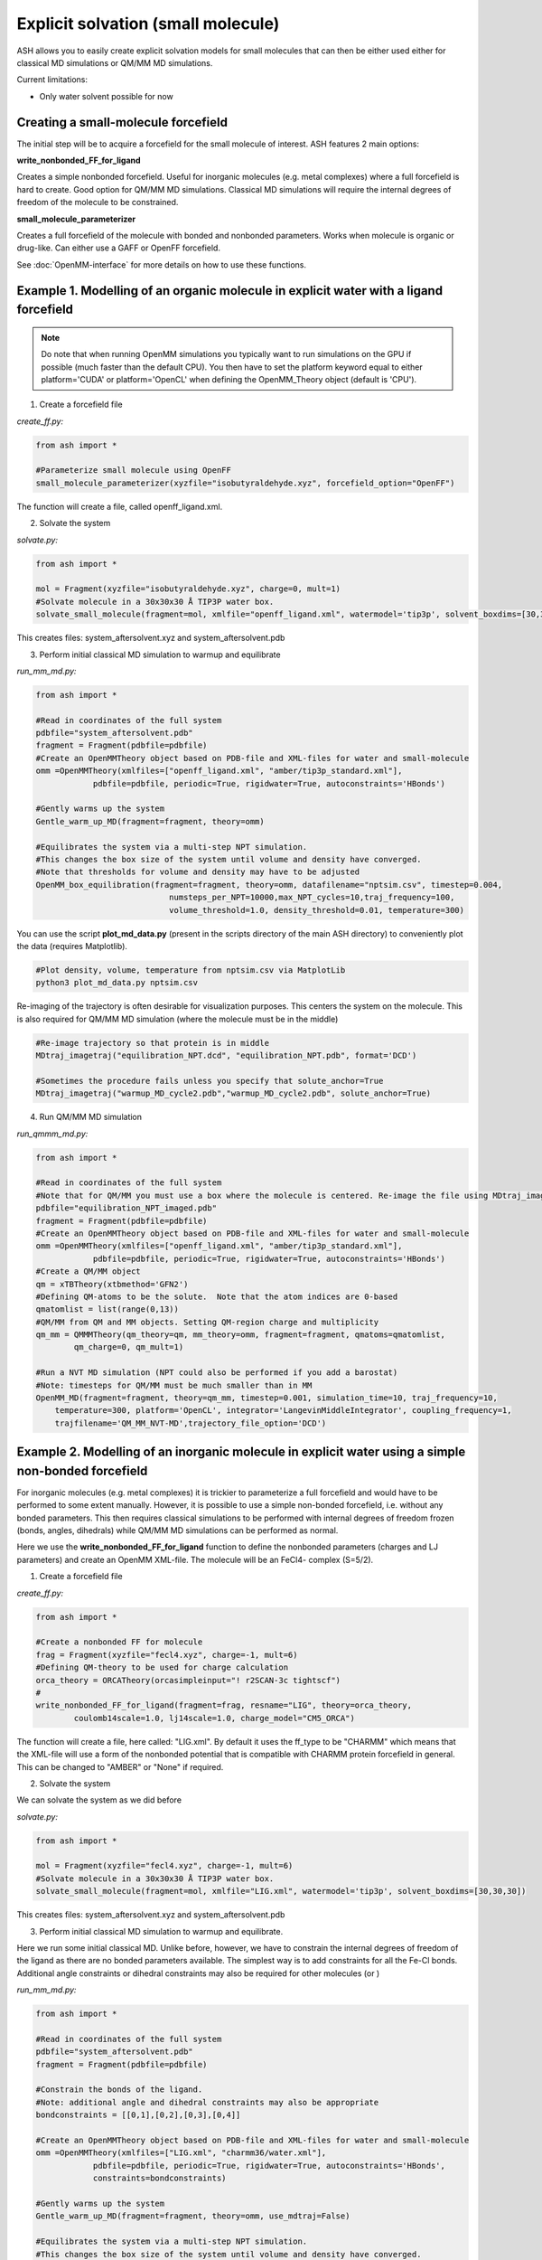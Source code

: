 Explicit solvation (small molecule)
======================================

ASH allows you to easily create explicit solvation models for small molecules that can then be either
used either for classical MD simulations or QM/MM MD simulations.

Current limitations:

- Only water solvent possible for now

################################################################################################
Creating a small-molecule forcefield
################################################################################################

The initial step will be to acquire a forcefield for the small molecule of interest.
ASH features 2 main options:

**write_nonbonded_FF_for_ligand**

Creates a simple nonbonded forcefield. Useful for inorganic molecules (e.g. metal complexes) where a full
forcefield is hard to create. Good option for QM/MM MD simulations. Classical MD simulations will require the internal
degrees of freedom of the molecule to be constrained.

**small_molecule_parameterizer**

Creates a full forcefield of the molecule with bonded and nonbonded parameters. Works when molecule is organic or drug-like.
Can either use a GAFF or OpenFF forcefield.


See :doc:`OpenMM-interface` for more details on how to use these functions.

################################################################################################
Example 1. Modelling of an organic molecule in explicit water with a ligand forcefield
################################################################################################

.. note:: Do note that when running OpenMM simulations you typically want to run simulations on the GPU if possible (much faster than the default CPU).
    You then have to set the platform keyword equal to either platform='CUDA' or platform='OpenCL' when defining the OpenMM_Theory object (default is 'CPU').


1. Create a forcefield file

*create_ff.py:*

.. code-block:: python
        
    from ash import *

    #Parameterize small molecule using OpenFF
    small_molecule_parameterizer(xyzfile="isobutyraldehyde.xyz", forcefield_option="OpenFF")

The function will create a file, called openff_ligand.xml.

2. Solvate the system

*solvate.py:*

.. code-block:: python
        
    from ash import *

    mol = Fragment(xyzfile="isobutyraldehyde.xyz", charge=0, mult=1)
    #Solvate molecule in a 30x30x30 Å TIP3P water box.
    solvate_small_molecule(fragment=mol, xmlfile="openff_ligand.xml", watermodel='tip3p', solvent_boxdims=[30,30,30])

This creates files: system_aftersolvent.xyz and system_aftersolvent.pdb

3. Perform initial classical MD simulation to warmup and equilibrate 

*run_mm_md.py:*

.. code-block:: python

    from ash import *

    #Read in coordinates of the full system
    pdbfile="system_aftersolvent.pdb"
    fragment = Fragment(pdbfile=pdbfile)
    #Create an OpenMMTheory object based on PDB-file and XML-files for water and small-molecule
    omm =OpenMMTheory(xmlfiles=["openff_ligand.xml", "amber/tip3p_standard.xml"],
                pdbfile=pdbfile, periodic=True, rigidwater=True, autoconstraints='HBonds')

    #Gently warms up the system
    Gentle_warm_up_MD(fragment=fragment, theory=omm)

    #Equilibrates the system via a multi-step NPT simulation. 
    #This changes the box size of the system until volume and density have converged.
    #Note that thresholds for volume and density may have to be adjusted
    OpenMM_box_equilibration(fragment=fragment, theory=omm, datafilename="nptsim.csv", timestep=0.004,
                                numsteps_per_NPT=10000,max_NPT_cycles=10,traj_frequency=100,
                                volume_threshold=1.0, density_threshold=0.01, temperature=300)

You can use the script **plot_md_data.py** (present in the scripts directory of the main ASH directory) to conveniently plot the data (requires Matplotlib).

.. code-block:: python

    #Plot density, volume, temperature from nptsim.csv via MatplotLib
    python3 plot_md_data.py nptsim.csv

Re-imaging of the trajectory is often desirable for visualization purposes. This centers the system on the molecule.
This is also required for QM/MM MD simulation (where the molecule must be in the middle)

.. code-block:: python

    #Re-image trajectory so that protein is in middle
    MDtraj_imagetraj("equilibration_NPT.dcd", "equilibration_NPT.pdb", format='DCD')
    
    #Sometimes the procedure fails unless you specify that solute_anchor=True
    MDtraj_imagetraj("warmup_MD_cycle2.pdb","warmup_MD_cycle2.pdb", solute_anchor=True)


4. Run QM/MM MD simulation

*run_qmmm_md.py:*

.. code-block:: python

    from ash import *

    #Read in coordinates of the full system
    #Note that for QM/MM you must use a box where the molecule is centered. Re-image the file using MDtraj_imagetraj if necessary
    pdbfile="equilibration_NPT_imaged.pdb"
    fragment = Fragment(pdbfile=pdbfile)
    #Create an OpenMMTheory object based on PDB-file and XML-files for water and small-molecule
    omm =OpenMMTheory(xmlfiles=["openff_ligand.xml", "amber/tip3p_standard.xml"],
                pdbfile=pdbfile, periodic=True, rigidwater=True, autoconstraints='HBonds')
    #Create a QM/MM object
    qm = xTBTheory(xtbmethod='GFN2')
    #Defining QM-atoms to be the solute.  Note that the atom indices are 0-based
    qmatomlist = list(range(0,13))
    #QM/MM from QM and MM objects. Setting QM-region charge and multiplicity
    qm_mm = QMMMTheory(qm_theory=qm, mm_theory=omm, fragment=fragment, qmatoms=qmatomlist,
            qm_charge=0, qm_mult=1)

    #Run a NVT MD simulation (NPT could also be performed if you add a barostat)
    #Note: timesteps for QM/MM must be much smaller than in MM
    OpenMM_MD(fragment=fragment, theory=qm_mm, timestep=0.001, simulation_time=10, traj_frequency=10, 
        temperature=300, platform='OpenCL', integrator='LangevinMiddleIntegrator', coupling_frequency=1, 
        trajfilename='QM_MM_NVT-MD',trajectory_file_option='DCD')
    


#########################################################################################################
Example 2. Modelling of an inorganic molecule in explicit water using a simple non-bonded forcefield
#########################################################################################################

For inorganic molecules (e.g. metal complexes) it is trickier to parameterize a full forcefield and would 
have to be performed to some extent manually. However, it is possible to use a simple non-bonded forcefield,
i.e. without any bonded parameters.  This then requires classical simulations to be performed with internal degrees of freedom frozen 
(bonds, angles, dihedrals) while QM/MM MD simulations can be performed as normal.

Here we use the **write_nonbonded_FF_for_ligand** function to define the nonbonded parameters (charges and LJ parameters) and 
create an OpenMM XML-file. The molecule will be an FeCl4- complex (S=5/2).


1. Create a forcefield file

*create_ff.py:*

.. code-block:: python
        
    from ash import *

    #Create a nonbonded FF for molecule
    frag = Fragment(xyzfile="fecl4.xyz", charge=-1, mult=6)
    #Defining QM-theory to be used for charge calculation
    orca_theory = ORCATheory(orcasimpleinput="! r2SCAN-3c tightscf")
    #
    write_nonbonded_FF_for_ligand(fragment=frag, resname="LIG", theory=orca_theory,
            coulomb14scale=1.0, lj14scale=1.0, charge_model="CM5_ORCA")

The function will create a file, here called: "LIG.xml". By default it uses the ff_type to be "CHARMM" which means that the XML-file will
use a form of the nonbonded potential that is compatible with CHARMM protein forcefield in general. This can be changed to "AMBER" or "None" if required.


2. Solvate the system

We can solvate the system as we did before

*solvate.py:*

.. code-block:: python
        
    from ash import *

    mol = Fragment(xyzfile="fecl4.xyz", charge=-1, mult=6)
    #Solvate molecule in a 30x30x30 Å TIP3P water box.
    solvate_small_molecule(fragment=mol, xmlfile="LIG.xml", watermodel='tip3p', solvent_boxdims=[30,30,30])

This creates files: system_aftersolvent.xyz and system_aftersolvent.pdb

3. Perform initial classical MD simulation to warmup and equilibrate.

Here we run some initial classical MD. Unlike before, however, we have to constrain the internal degrees of freedom of the ligand
as there are no bonded parameters available. The simplest way is to add constraints for all the Fe-Cl bonds.
Additional angle constraints or dihedral constraints may also be required for other molecules (or )

*run_mm_md.py:*

.. code-block:: python

    from ash import *

    #Read in coordinates of the full system
    pdbfile="system_aftersolvent.pdb"
    fragment = Fragment(pdbfile=pdbfile)

    #Constrain the bonds of the ligand.
    #Note: additional angle and dihedral constraints may also be appropriate
    bondconstraints = [[0,1],[0,2],[0,3],[0,4]]

    #Create an OpenMMTheory object based on PDB-file and XML-files for water and small-molecule
    omm =OpenMMTheory(xmlfiles=["LIG.xml", "charmm36/water.xml"],
                pdbfile=pdbfile, periodic=True, rigidwater=True, autoconstraints='HBonds',
                constraints=bondconstraints)

    #Gently warms up the system
    Gentle_warm_up_MD(fragment=fragment, theory=omm, use_mdtraj=False)

    #Equilibrates the system via a multi-step NPT simulation.
    #This changes the box size of the system until volume and density have converged.
    #Note that thresholds for volume and density may have to be adjusted
    OpenMM_box_equilibration(fragment=fragment, theory=omm, datafilename="nptsim.csv", timestep=0.004,
                                numsteps_per_NPT=10000,max_NPT_cycles=10,traj_frequency=100,
                                volume_threshold=1.0, density_threshold=0.01, temperature=300)


You can use the script **plot_md_data.py** (present in the scripts directory of the main ASH directory) to conveniently plot the data (requires Matplotlib).

.. code-block:: python

    #Plot density, volume, temperature from nptsim.csv via MatplotLib
    python3 plot_md_data.py nptsim.csv

Re-imaging of the trajectory is often desirable for visualization purposes. This centers the system on the molecule.
This is also required for QM/MM MD simulation (where the molecule must be in the middle)

.. code-block:: python

    #Re-image trajectory so that protein is in middle
    MDtraj_imagetraj("equilibration_NPT.dcd", "equilibration_NPT.pdb", format='DCD')
    #Sometimes the procedure fails unless you specify that solute_anchor=True
    MDtraj_imagetraj("warmup_MD_cycle2.pdb","warmup_MD_cycle2.pdb", solute_anchor=True)

This is required for the QM/MM MD.

4. Run QM/MM MD simulation

*run_qmmm_md.py:*

.. code-block:: python

    from ash import *

    #Read in coordinates of the full system
    #Note that for QM/MM you must use a box where the molecule is centered. Re-image the file using MDtraj_imagetraj if necessary
    pdbfile="equilibration_NPT_imaged.pdb"
    fragment = Fragment(pdbfile=pdbfile)
    #No constraints necessary anymore as the solute will be in the QM-region
    
    #Create an OpenMMTheory object based on PDB-file and XML-files for water and small-molecule
    omm =OpenMMTheory(xmlfiles=["LIG.xml", "charmm36/water.xml"],
                pdbfile=pdbfile, periodic=True, rigidwater=True, autoconstraints='HBonds')
    #Create a QM/MM object
    qm = xTBTheory(xtbmethod='GFN2')
    #Defining QM-atoms to be the solute.  Note that the atom indices are 0-based
    qmatomlist = list(range(0,5))
    #QM/MM from QM and MM objects. Setting QM-region charge and multiplicity
    qm_mm = QMMMTheory(qm_theory=qm, mm_theory=omm, fragment=fragment, qmatoms=qmatomlist,
            qm_charge=0, qm_mult=1)

    #Run a NVT MD simulation (NPT could also be performed if you add a barostat)
    #Note: timesteps for QM/MM must be much smaller than in MM
    OpenMM_MD(fragment=fragment, theory=qm_mm, timestep=0.001, simulation_time=10, traj_frequency=10, 
        temperature=300, platform='OpenCL', integrator='LangevinMiddleIntegrator', coupling_frequency=1, 
        trajfilename='QM_MM_NVT-MD',trajectory_file_option='DCD')
    







#########################################################################################################
Issues
#########################################################################################################

If you get an error like this from OpenMM:

.. code-block:: text

    ValueError: Found multiple NonbondedForce tags with different 1-4 scales

This indicates that there is an incompatibility between the small-molecule XML-file and the water-forcefield XML-file.
Most likely you have selected the wrong XML-file for your solvent in OpenMMTheory. For GAFF and OpenFF you typically want to select the Amber water XML-file:
"amber/tip3p_standard.xml" . For nonbondedFF-only XML-files in CHARMM-style you typically want "charmm36/water.xml".
These files are available globally (if OpenMM is installed) and can be inspected :
dirname $(which python3)
/Users/rb269145/miniconda3/envs/ASH_openmm/lib/python3.11/site-packages/openmm/app/data/

For CHARMM and normal OpenMM XML-files the NonbondedForce line should look like this:

.. code-block:: text

    <NonbondedForce coulomb14scale="1.0" lj14scale="1.0">

where coulomb14scale and lj14scale are set to 1.0

For Amber, GAFF and OpenFF  XML-files the NonbondedForce line should look like this:

.. code-block:: text

  <NonbondedForce coulomb14scale="0.8333333333333334" lj14scale="0.5">

Additionally, CHARMM XML files contain in addition to NonBondedForce an extra block:

.. code-block:: text

    <LennardJonesForce lj14scale="1.0">
